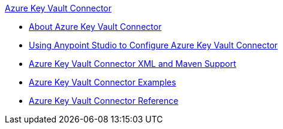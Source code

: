 .xref:index.adoc[Azure Key Vault Connector]
* xref:index.adoc[About Azure Key Vault Connector]
* xref:azure-key-vault-connector-studio.adoc[Using Anypoint Studio to Configure Azure Key Vault Connector]
* xref:azure-key-vault-connector-xml-maven.adoc[Azure Key Vault Connector XML and Maven Support]
* xref:azure-key-vault-connector-examples.adoc[Azure Key Vault Connector Examples]
* xref:azure-key-vault-connector-reference.adoc[Azure Key Vault Connector Reference]
